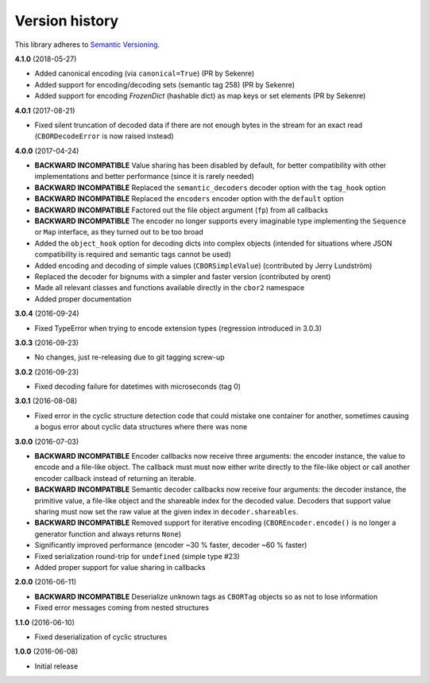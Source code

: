 Version history
===============

This library adheres to `Semantic Versioning <http://semver.org/>`_.

**4.1.0** (2018-05-27)

- Added canonical encoding (via ``canonical=True``) (PR by Sekenre)
- Added support for encoding/decoding sets (semantic tag 258) (PR by Sekenre)
- Added support for encoding `FrozenDict` (hashable dict) as map keys or set elements
  (PR by Sekenre)

**4.0.1** (2017-08-21)

- Fixed silent truncation of decoded data if there are not enough bytes in the stream for an exact
  read (``CBORDecodeError`` is now raised instead)

**4.0.0** (2017-04-24)

- **BACKWARD INCOMPATIBLE** Value sharing has been disabled by default, for better compatibility
  with other implementations and better performance (since it is rarely needed)
- **BACKWARD INCOMPATIBLE** Replaced the ``semantic_decoders`` decoder option with the ``tag_hook``
  option
- **BACKWARD INCOMPATIBLE** Replaced the ``encoders`` encoder option with the ``default`` option
- **BACKWARD INCOMPATIBLE** Factored out the file object argument (``fp``) from all callbacks
- **BACKWARD INCOMPATIBLE** The encoder no longer supports every imaginable type implementing the
  ``Sequence`` or ``Map`` interface, as they turned out to be too broad
- Added the ``object_hook`` option for decoding dicts into complex objects
  (intended for situations where JSON compatibility is required and semantic tags cannot be used)
- Added encoding and decoding of simple values (``CBORSimpleValue``)
  (contributed by Jerry Lundström)
- Replaced the decoder for bignums with a simpler and faster version (contributed by orent)
- Made all relevant classes and functions available directly in the ``cbor2`` namespace
- Added proper documentation

**3.0.4** (2016-09-24)

- Fixed TypeError when trying to encode extension types (regression introduced in 3.0.3)

**3.0.3** (2016-09-23)

- No changes, just re-releasing due to git tagging screw-up

**3.0.2** (2016-09-23)

- Fixed decoding failure for datetimes with microseconds (tag 0)

**3.0.1** (2016-08-08)

- Fixed error in the cyclic structure detection code that could mistake one container for
  another, sometimes causing a bogus error about cyclic data structures where there was none

**3.0.0** (2016-07-03)

- **BACKWARD INCOMPATIBLE** Encoder callbacks now receive three arguments: the encoder instance,
  the value to encode and a file-like object. The callback must must now either write directly to
  the file-like object or call another encoder callback instead of returning an iterable.
- **BACKWARD INCOMPATIBLE** Semantic decoder callbacks now receive four arguments: the decoder
  instance, the primitive value, a file-like object and the shareable index for the decoded value.
  Decoders that support value sharing must now set the raw value at the given index in
  ``decoder.shareables``.
- **BACKWARD INCOMPATIBLE** Removed support for iterative encoding (``CBOREncoder.encode()`` is no
  longer a generator function and always returns ``None``)
- Significantly improved performance (encoder ~30 % faster, decoder ~60 % faster)
- Fixed serialization round-trip for ``undefined`` (simple type #23)
- Added proper support for value sharing in callbacks

**2.0.0** (2016-06-11)

- **BACKWARD INCOMPATIBLE** Deserialize unknown tags as ``CBORTag`` objects so as not to lose
  information
- Fixed error messages coming from nested structures

**1.1.0** (2016-06-10)

- Fixed deserialization of cyclic structures

**1.0.0** (2016-06-08)

- Initial release
